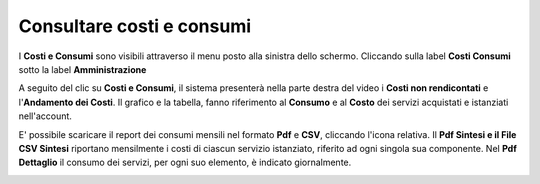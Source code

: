 .. _Consultare_costi_e_consumi:

**Consultare costi e consumi**
******************************

I **Costi e Consumi** sono visibili attraverso il menu posto alla
sinistra dello schermo. Cliccando sulla label **Costi Consumi**
sotto la label **Amministrazione**

.. image:: img/CostiConsumi_innesco.png

A seguito del clic su **Costi e Consumi**, il sistema presenterà nella
parte destra del video i **Costi non rendicontati**
e l'**Andamento dei Costi**.
Il grafico e la tabella, fanno riferimento al **Consumo** e al **Costo**
dei servizi acquistati e istanziati nell'account.


.. image:: img/CostiConsumi_Grafici.png

E' possibile scaricare il report dei consumi mensili nel formato  **Pdf** e **CSV**, cliccando l'icona relativa.
Il **Pdf Sintesi e 	il File CSV Sintesi** riportano mensilmente i costi di ciascun servizio istanziato, riferito ad ogni singola sua componente.
Nel **Pdf Dettaglio** il consumo dei servizi, per ogni suo elemento, è indicato giornalmente. 

.. image:: img/Consumi_Report.png

 
